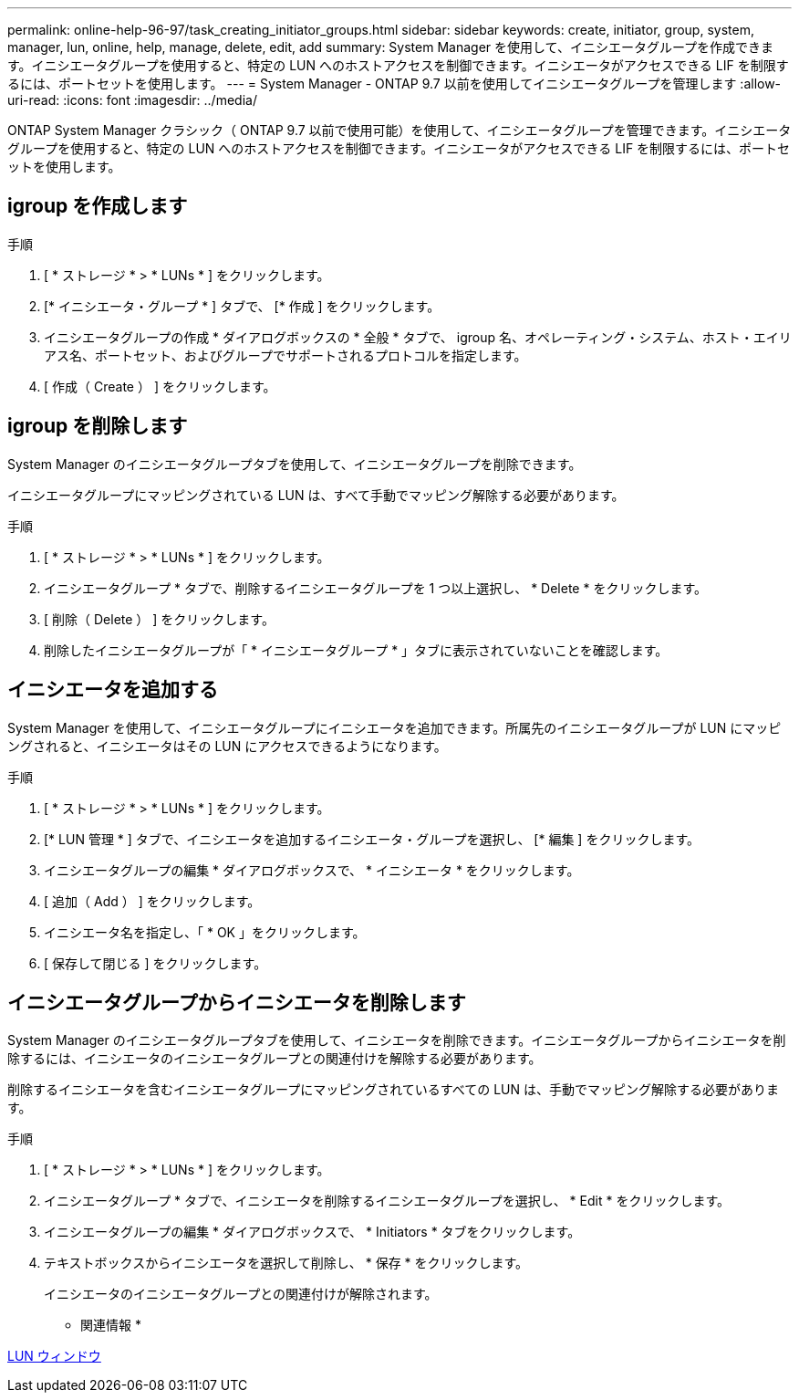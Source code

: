 ---
permalink: online-help-96-97/task_creating_initiator_groups.html 
sidebar: sidebar 
keywords: create, initiator, group, system, manager, lun, online, help, manage, delete, edit, add 
summary: System Manager を使用して、イニシエータグループを作成できます。イニシエータグループを使用すると、特定の LUN へのホストアクセスを制御できます。イニシエータがアクセスできる LIF を制限するには、ポートセットを使用します。 
---
= System Manager - ONTAP 9.7 以前を使用してイニシエータグループを管理します
:allow-uri-read: 
:icons: font
:imagesdir: ../media/


[role="lead"]
ONTAP System Manager クラシック（ ONTAP 9.7 以前で使用可能）を使用して、イニシエータグループを管理できます。イニシエータグループを使用すると、特定の LUN へのホストアクセスを制御できます。イニシエータがアクセスできる LIF を制限するには、ポートセットを使用します。



== igroup を作成します

.手順
. [ * ストレージ * > * LUNs * ] をクリックします。
. [* イニシエータ・グループ * ] タブで、 [* 作成 ] をクリックします。
. イニシエータグループの作成 * ダイアログボックスの * 全般 * タブで、 igroup 名、オペレーティング・システム、ホスト・エイリアス名、ポートセット、およびグループでサポートされるプロトコルを指定します。
. [ 作成（ Create ） ] をクリックします。




== igroup を削除します

System Manager のイニシエータグループタブを使用して、イニシエータグループを削除できます。

イニシエータグループにマッピングされている LUN は、すべて手動でマッピング解除する必要があります。

.手順
. [ * ストレージ * > * LUNs * ] をクリックします。
. イニシエータグループ * タブで、削除するイニシエータグループを 1 つ以上選択し、 * Delete * をクリックします。
. [ 削除（ Delete ） ] をクリックします。
. 削除したイニシエータグループが「 * イニシエータグループ * 」タブに表示されていないことを確認します。




== イニシエータを追加する

System Manager を使用して、イニシエータグループにイニシエータを追加できます。所属先のイニシエータグループが LUN にマッピングされると、イニシエータはその LUN にアクセスできるようになります。

.手順
. [ * ストレージ * > * LUNs * ] をクリックします。
. [* LUN 管理 * ] タブで、イニシエータを追加するイニシエータ・グループを選択し、 [* 編集 ] をクリックします。
. イニシエータグループの編集 * ダイアログボックスで、 * イニシエータ * をクリックします。
. [ 追加（ Add ） ] をクリックします。
. イニシエータ名を指定し、「 * OK 」をクリックします。
. [ 保存して閉じる ] をクリックします。




== イニシエータグループからイニシエータを削除します

System Manager のイニシエータグループタブを使用して、イニシエータを削除できます。イニシエータグループからイニシエータを削除するには、イニシエータのイニシエータグループとの関連付けを解除する必要があります。

削除するイニシエータを含むイニシエータグループにマッピングされているすべての LUN は、手動でマッピング解除する必要があります。

.手順
. [ * ストレージ * > * LUNs * ] をクリックします。
. イニシエータグループ * タブで、イニシエータを削除するイニシエータグループを選択し、 * Edit * をクリックします。
. イニシエータグループの編集 * ダイアログボックスで、 * Initiators * タブをクリックします。
. テキストボックスからイニシエータを選択して削除し、 * 保存 * をクリックします。
+
イニシエータのイニシエータグループとの関連付けが解除されます。



* 関連情報 *

xref:reference_luns_window.adoc[LUN ウィンドウ]
